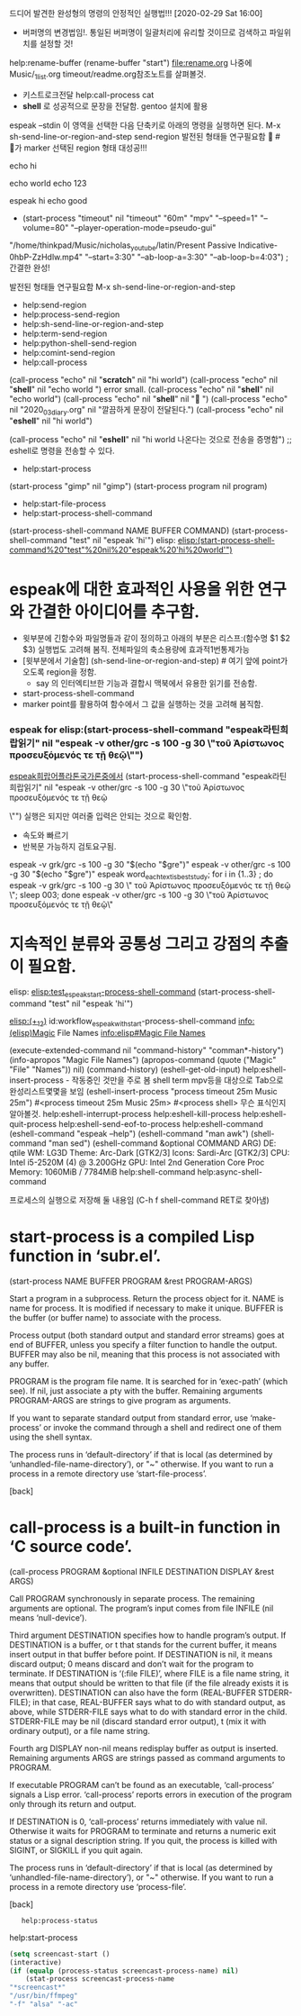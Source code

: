드디어 발견한 완성형의 명령의 안정적인 실행법!!! [2020-02-29 Sat 16:00]

- 버퍼명의 변경법임!. 통일된 버퍼명이 일괄처리에 유리할 것이므로 검색하고 파일위치를 설정할 것!
help:rename-buffer (rename-buffer "start") file:rename.org
나중에 Music/_1_list.org timeout/readme.org참조노트를 살펴볼것.

- 키스트로크전달 help:call-process 
 cat
- *shell* 로 성공적으로 문장을 전달함. gentoo 설치에 활용
# (sh-send-line-or-region-and-step) # 여기 앞에 point가 오도록 region을 정함.
 espeak --stdin
     이 영역을 선택한 다음 단축키로 아래의 명령을 실행하면 된다.
     M-x sh-send-line-or-region-and-step
     send-region
     발전된 형태들 연구필요함 
                                  # 가 marker 선택된 region 형태 대성공!!!
# other experiment
 # (sh-send-line-or-region-and-step)
echo hi

echo world
echo 123

espeak hi
echo good


- (start-process "timeout" nil "timeout" "60m" "mpv" "--speed=1" "--volume=80" "--player-operation-mode=pseudo-gui"
"/home/thinkpad/Music/nicholas_youtube/latin/Present Passive Indicative-0hbP-ZzHdlw.mp4"
"--start=3:30" "--ab-loop-a=3:30" "--ab-loop-b=4:03")
; 간결한 완성!



발전된 형태들 연구필요함 M-x sh-send-line-or-region-and-step
-              help:send-region
-      help:process-send-region
-           help:sh-send-line-or-region-and-step
-         help:term-send-region
- help:python-shell-send-region
-       help:comint-send-region
-              help:call-process
(call-process "echo" nil "*scratch*" nil "hi\n\n\n 123 world\n\n")
(call-process "echo" nil "*shell*" nil "echo world") error small.
(call-process "echo" nil "*shell*" nil "echo world")
(call-process "echo" nil "*shell*" nil "")
(call-process "echo" nil "2020_03_diary.org" nil "깔끔하게 문장이 전달된다.")
(call-process "echo" nil "*eshell*" nil "hi\n\n\n world\n\n")

(call-process "echo" nil "*eshell*" nil "hi\n\n\n world\n한글이 나온다는 것으로 전송을 증명함\n") ;; eshell로 명령을 전송할 수 있다.

-             help:start-process
(start-process "gimp" nil "gimp")
(start-process program nil program)

-             help:start-file-process
-             help:start-process-shell-command
(start-process-shell-command NAME BUFFER COMMAND)
(start-process-shell-command "test" nil "espeak 'hi'")
elisp:
[[elisp:(start-process-shell-command%20"test"%20nil%20"espeak%20'hi%20world'")]]
* espeak에 대한 효과적인 사용을 위한 연구와 간결한 아이디어를 추구함.
- 윗부분에 긴함수와 파일명들과 같이 정의하고 아래의 부분은 리스프:(함수명 $1 $2 $3) 실행법도 고려해 봄직. 전체파일의 축소용량에 효과적1번통제가능
- [윗부분에서 기술함] (sh-send-line-or-region-and-step) # 여기 앞에 point가 오도록 region을 정함.
  - say 의 인터엑티브한 기능과 결합시 맥북에서 유용한 읽기를 전송함.
- start-process-shell-command 
- marker point를 활용하여 함수에서 그 값을 실행하는 것을 고려해 봄직함.

*** espeak for elisp:(start-process-shell-command "espeak라틴희랍읽기" nil "espeak -v other/grc -s 100 -g 30 \"τοῦ Ἀρίστωνος     προσευξόμενός   τε       τῇ   θεῷ\"")
    :PROPERTIES:
    :ID:       workflow_espeak_with_start-process-shell-command
    :END:
  [[elisp:(start-process-shell-command%20"espeak라틴희랍읽기"%20nil%20"espeak%20-v%20other/grc%20-s%20100%20-g%2030%20\"τοῦ%20Ἀρίστωνος%20%20%20%20%20προσευξόμενός%20%20%20τε%20%20%20%20%20%20%20τῇ%20%20%20θεῷ\"")][espeak희랍어플라톤국가론중에서]]
  (start-process-shell-command "espeak라틴희랍읽기" nil "espeak -v other/grc -s 100 -g 30 \"τοῦ Ἀρίστωνος     
  προσευξόμενός   τε       τῇ   θεῷ

  \"") 실행은 되지만
  여러줄 입력은 안되는 것으로 확인함.
  - 속도와 빠르기 
  - 반복문 가능하지 검토요구됨.
  espeak -v grk/grc -s 100 -g 30 "$(echo "$gre")"
  espeak -v other/grc -s 100 -g 30 "$(echo "$gre")"
  espeak  word_each_text_is_best_study; for i in {1..3} ; do espeak -v grk/grc -s 100 -g 30 \"
  τοῦ Ἀρίστωνος     προσευξόμενός   τε       τῇ   θεῷ
  \"; sleep 003; done
  espeak -v other/grc -s 100 -g 30 \"τοῦ Ἀρίστωνος     προσευξόμενός   τε       τῇ   θεῷ\"



* 지속적인 분류와 공통성 그리고 강점의 추출이 필요함.
elisp:
[[elisp:(start-process-shell-command%20"test"%20nil%20"espeak%20'hi%20world'")][elisp:test_espeak_start-process-shell-command]]
(start-process-shell-command "test" nil "espeak 'hi'")



[[elisp:(+%201%202)][elisp:(+_1_2)]]
id:workflow_espeak_with_start-process-shell-command
info:(elisp)Magic File Names
[[info:elisp#Magic%20File%20Names][info:elisp#Magic File Names]]

(execute-extended-command nil "command-history" "comman*-history")
(info-apropos "Magic File Names")
(apropos-command (quote ("Magic" "File" "Names")) nil)
(command-history)
(eshell-get-old-input)
help:eshell-insert-process - 작동중인 것만을 주로 봄 shell term mpv등을 대상으로 Tab으로 완성리스트몇몇을 보임
(eshell-insert-process "process timeout 25m Music 25m")
#<process timeout 25m Music 25m>
#<process shell> 무슨 표식인지 알아볼것.
help:eshell-interrupt-process
help:eshell-kill-process
help:eshell-quit-process
help:eshell-send-eof-to-process
help:eshell-command
(eshell-command "espeak --help")
(eshell-command "man awk")
(shell-command "man sed")
(eshell-command &optional COMMAND ARG)
DE: qtile                          
WM: LG3D
Theme: Arc-Dark [GTK2/3]           
Icons: Sardi-Arc [GTK2/3]          
CPU: Intel i5-2520M (4) @ 3.200GHz 
GPU: Intel 2nd Generation Core Proc
Memory: 1060MiB / 7784MiB          
help:shell-command
help:async-shell-command


프로세스의 실행으로 저장해 둘 내용임 (C-h f shell-command RET로 찾아냄)
* start-process is a compiled Lisp function in ‘subr.el’.

(start-process NAME BUFFER PROGRAM &rest PROGRAM-ARGS)

Start a program in a subprocess.  Return the process object for it.
NAME is name for process.  It is modified if necessary to make it unique.
BUFFER is the buffer (or buffer name) to associate with the process.

Process output (both standard output and standard error streams)
goes at end of BUFFER, unless you specify a filter function to
handle the output.  BUFFER may also be nil, meaning that this
process is not associated with any buffer.

PROGRAM is the program file name.  It is searched for in ‘exec-path’
(which see).  If nil, just associate a pty with the buffer.  Remaining
arguments PROGRAM-ARGS are strings to give program as arguments.

If you want to separate standard output from standard error, use
‘make-process’ or invoke the command through a shell and redirect
one of them using the shell syntax.

The process runs in ‘default-directory’ if that is local (as
determined by ‘unhandled-file-name-directory’), or "~"
otherwise.  If you want to run a process in a remote directory
use ‘start-file-process’.

[back]



* call-process is a built-in function in ‘C source code’.

(call-process PROGRAM &optional INFILE DESTINATION DISPLAY &rest ARGS)

Call PROGRAM synchronously in separate process.
The remaining arguments are optional.
The program’s input comes from file INFILE (nil means ‘null-device’).

Third argument DESTINATION specifies how to handle program’s output.
If DESTINATION is a buffer, or t that stands for the current buffer,
 it means insert output in that buffer before point.
If DESTINATION is nil, it means discard output; 0 means discard
 and don’t wait for the program to terminate.
If DESTINATION is ‘(:file FILE)’, where FILE is a file name string,
 it means that output should be written to that file (if the file
 already exists it is overwritten).
DESTINATION can also have the form (REAL-BUFFER STDERR-FILE); in that case,
 REAL-BUFFER says what to do with standard output, as above,
 while STDERR-FILE says what to do with standard error in the child.
 STDERR-FILE may be nil (discard standard error output),
 t (mix it with ordinary output), or a file name string.

Fourth arg DISPLAY non-nil means redisplay buffer as output is inserted.
Remaining arguments ARGS are strings passed as command arguments to PROGRAM.

If executable PROGRAM can’t be found as an executable, ‘call-process’
signals a Lisp error.  ‘call-process’ reports errors in execution of
the program only through its return and output.

If DESTINATION is 0, ‘call-process’ returns immediately with value nil.
Otherwise it waits for PROGRAM to terminate
and returns a numeric exit status or a signal description string.
If you quit, the process is killed with SIGINT, or SIGKILL if you quit again.

The process runs in ‘default-directory’ if that is local (as
determined by ‘unhandled-file-name-directory’), or "~" otherwise.  If
you want to run a process in a remote directory use ‘process-file’.

[back]



:    help:process-status
help:start-process
#+BEGIN_SRC emacs-lisp
(setq screencast-start ()
(interactive)
(if (equalp (process-status screencast-process-name) nil)
    (stat-process screencast-process-name
"*screencast*"
"/usr/bin/ffmpeg"
"-f" "alsa" "-ac"

#+END_SRC
